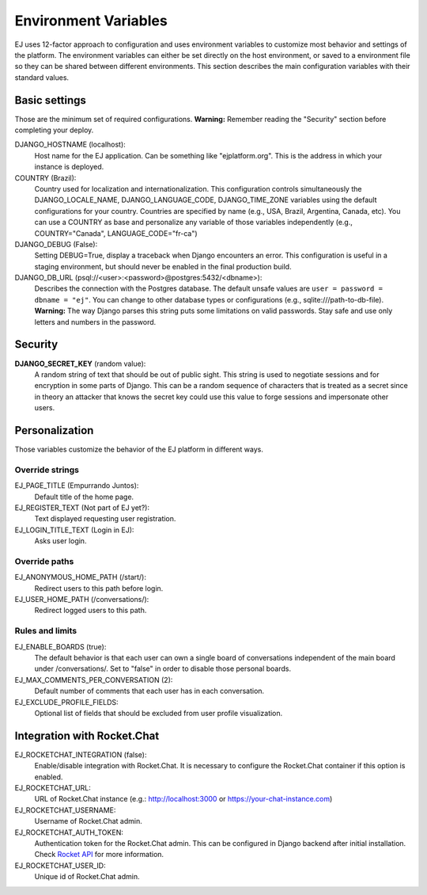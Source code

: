 =====================
Environment Variables
=====================


EJ uses 12-factor approach to configuration and uses environment variables to
customize most behavior and settings of the platform. The environment variables
can either be set directly on the host environment, or saved to a environment
file so they can be shared between different environments. This section describes
the main configuration variables with their standard values.


Basic settings
==============

Those are the minimum set of required configurations. **Warning:** Remember
reading the "Security" section before completing your deploy.

DJANGO_HOSTNAME (localhost):
    Host name for the EJ application. Can be something like "ejplatform.org".
    This is the address in which your instance is deployed.

COUNTRY (Brazil):
    Country used for localization and internationalization. This configuration
    controls simultaneously the DJANGO_LOCALE_NAME, DJANGO_LANGUAGE_CODE,
    DJANGO_TIME_ZONE variables using the default configurations for your
    country. Countries are specified by name (e.g., USA, Brazil, Argentina,
    Canada, etc). You can use a COUNTRY as base and personalize any variable
    of those variables independently (e.g., COUNTRY="Canada",
    LANGUAGE_CODE="fr-ca")

DJANGO_DEBUG (False):
    Setting DEBUG=True, display a traceback when Django encounters an error. This
    configuration is useful in a staging environment, but should never be enabled
    in the final production build.

DJANGO_DB_URL (psql://<user>:<password>@postgres:5432/<dbname>):
    Describes the connection with the Postgres database. The default unsafe values
    are ``user = password = dbname = "ej"``. You can change to other database types
    or configurations (e.g., sqlite:///path-to-db-file). **Warning:** The way
    Django parses this string puts some limitations on valid passwords. Stay
    safe and use only letters and numbers in the password.


Security
========

**DJANGO_SECRET_KEY** (random value):
    A random string of text that should be out of public sight. This string is
    used to negotiate sessions and for encryption in some parts of Django. This
    can be a random sequence of characters that is treated as a secret since in
    theory an attacker that knows the secret key could use this value to forge
    sessions and impersonate other users.



Personalization
===============

Those variables customize the behavior of the EJ platform in different ways.

Override strings
-----------------

EJ_PAGE_TITLE (Empurrando Juntos):
    Default title of the home page.

EJ_REGISTER_TEXT (Not part of EJ yet?):
    Text displayed requesting user registration.

EJ_LOGIN_TITLE_TEXT (Login in EJ):
    Asks user login.


Override paths
--------------

EJ_ANONYMOUS_HOME_PATH (/start/):
    Redirect users to this path before login.
EJ_USER_HOME_PATH (/conversations/):
    Redirect logged users to this path.


Rules and limits
----------------

EJ_ENABLE_BOARDS (true):
    The default behavior is that each user can own a single board of
    conversations independent of the main board under /conversations/.
    Set to "false" in order to disable those personal boards.

EJ_MAX_COMMENTS_PER_CONVERSATION (2):
    Default number of comments that each user has in each conversation.

EJ_EXCLUDE_PROFILE_FIELDS:
    Optional list of fields that should be excluded from user profile
    visualization.


Integration with Rocket.Chat
============================

EJ_ROCKETCHAT_INTEGRATION (false):
    Enable/disable integration with Rocket.Chat. It is necessary to configure
    the Rocket.Chat container if this option is enabled.

EJ_ROCKETCHAT_URL:
    URL of Rocket.Chat instance (e.g.: http://localhost:3000 or https://your-chat-instance.com)

EJ_ROCKETCHAT_USERNAME:
    Username of Rocket.Chat admin.

EJ_ROCKETCHAT_AUTH_TOKEN:
    Authentication token for the Rocket.Chat admin. This can be configured
    in Django backend after initial installation. Check `Rocket API`_ for more
    information.

EJ_ROCKETCHAT_USER_ID:
    Unique id of Rocket.Chat admin.

.. _Rocket API: https://rocket.chat/docs/developer-guides/rest-api/authentication/
